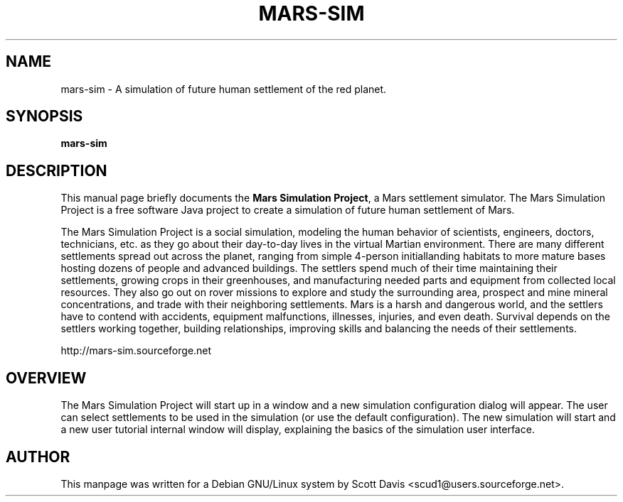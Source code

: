 .\" Please adjust this date whenever revising the manpage.
.TH MARS-SIM 1 "August 2, 2013"
.SH NAME
mars-sim \- A simulation of future human settlement of the red 
planet.
.SH SYNOPSIS
.B mars-sim
.SH DESCRIPTION
This manual page briefly documents the \fBMars Simulation Project\fP, a Mars 
settlement simulator.  The Mars Simulation Project is a free software Java 
project to create a simulation of future human settlement of Mars.
.PP
The Mars Simulation Project is a social simulation, modeling the human 
behavior of scientists, engineers, doctors, technicians, etc. as they go about 
their day-to-day lives in the virtual Martian environment.  There are many 
different settlements spread out across the planet, ranging from simple 
4-person initiallanding habitats to more mature bases hosting dozens of people
and advanced buildings.  The settlers spend much of their time maintaining
their settlements, growing crops in their greenhouses, and
manufacturing needed parts and equipment from collected local
resources.  They also go out on rover missions to explore and study
the surrounding area, prospect and mine mineral concentrations, and
trade with their neighboring settlements.  Mars is a harsh and
dangerous world, and the settlers have to contend with accidents,
equipment malfunctions, illnesses, injuries, and even death.  Survival
depends on the settlers working together, building relationships,
improving skills and balancing the needs of their settlements.
.PP
http://mars-sim.sourceforge.net
.SH OVERVIEW
The Mars Simulation Project will start up in a window and a new simulation 
configuration dialog will appear.  The user can select settlements to be used 
in the simulation (or use the default configuration). The new simulation will 
start and a new user tutorial internal window will display, explaining the 
basics of the simulation user interface.
.SH AUTHOR
This manpage was written for a Debian GNU/Linux system by Scott Davis
<scud1@users.sourceforge.net>.
